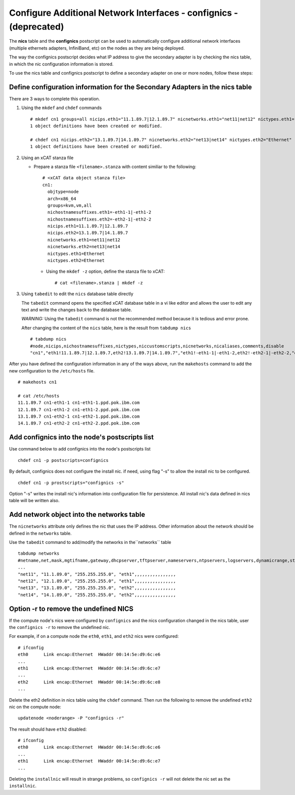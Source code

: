 Configure Additional Network Interfaces - confignics - (deprecated)
===================================================================

The **nics** table and the **confignics** postscript can be used to automatically configure additional network interfaces (multiple ethernets adapters, InfiniBand, etc) on the nodes as they are being deployed.

The way the confignics postscript decides what IP address to give the secondary adapter is by checking the nics table, in which the nic configuration information is stored.

To use the nics table and confignics postscript to define a secondary adapter on one or more nodes, follow these steps:


Define configuration information for the Secondary Adapters in the nics table
-----------------------------------------------------------------------------

There are 3 ways to complete this operation.

1. Using the ``mkdef`` and ``chdef`` commands  ::

    # mkdef cn1 groups=all nicips.eth1="11.1.89.7|12.1.89.7" nicnetworks.eth1="net11|net12" nictypes.eth1="Ethernet"
    1 object definitions have been created or modified.
    
    # chdef cn1 nicips.eth2="13.1.89.7|14.1.89.7" nicnetworks.eth2="net13|net14" nictypes.eth2="Ethernet"
    1 object definitions have been created or modified.

2. Using an xCAT stanza file

   - Prepare a stanza file ``<filename>.stanza`` with content similiar to the following: ::

        # <xCAT data object stanza file>
        cn1:
          objtype=node
          arch=x86_64
          groups=kvm,vm,all
          nichostnamesuffixes.eth1=-eth1-1|-eth1-2
          nichostnamesuffixes.eth2=-eth2-1|-eth2-2
          nicips.eth1=11.1.89.7|12.1.89.7
          nicips.eth2=13.1.89.7|14.1.89.7
          nicnetworks.eth1=net11|net12
          nicnetworks.eth2=net13|net14
          nictypes.eth1=Ethernet
          nictypes.eth2=Ethernet

    - Using the ``mkdef -z`` option, define the stanza file to xCAT: ::

        # cat <filename>.stanza | mkdef -z

3. Using ``tabedit`` to edit the ``nics`` database table directly

   The ``tabedit`` command opens the specified xCAT database table in a vi like editor and allows the user to edit any text and write the changes back to the database table. 

   *WARNING:* Using the ``tabedit`` command is not the recommended method because it is tedious and error prone. 

   After changing the content of the ``nics`` table, here is the result from ``tabdump nics`` ::

        # tabdump nics
        #node,nicips,nichostnamesuffixes,nictypes,niccustomscripts,nicnetworks,nicaliases,comments,disable
        "cn1","eth1!11.1.89.7|12.1.89.7,eth2!13.1.89.7|14.1.89.7","eth1!-eth1-1|-eth1-2,eth2!-eth2-1|-eth2-2,"eth1!Ethernet,eth2!Ethernet",,"eth1!net11|net12,eth2!net13|net14",,,


After you have defined the configuration information in any of the ways above, run the ``makehosts`` command to add the new configuration to the ``/etc/hosts`` file.  ::

    # makehosts cn1

    # cat /etc/hosts
    11.1.89.7 cn1-eth1-1 cn1-eth1-1.ppd.pok.ibm.com
    12.1.89.7 cn1-eth1-2 cn1-eth1-2.ppd.pok.ibm.com
    13.1.89.7 cn1-eth2-1 cn1-eth2-1.ppd.pok.ibm.com
    14.1.89.7 cn1-eth2-2 cn1-eth2-2.ppd.pok.ibm.com	


Add confignics into the node's postscripts list
-----------------------------------------------

Use command below to add confignics into the node's postscripts list ::

    chdef cn1 -p postscripts=confignics

By default, confignics does not configure the install nic. if need, using flag "-s" to allow the install nic to be configured.  ::

    chdef cn1 -p prostscripts="confignics -s"

Option "-s" writes the install nic's information into configuration file for persistence. All install nic's data defined in nics table will be written also.


Add network object into the networks table
------------------------------------------

The ``nicnetworks`` attribute only defines the nic that uses the IP address.  
Other information about the network should be defined in the ``networks`` table.  

Use the ``tabedit`` command to add/modify the networks in the``networks`` table ::

    tabdump networks
    #netname,net,mask,mgtifname,gateway,dhcpserver,tftpserver,nameservers,ntpservers,logservers,dynamicrange,staticrange,staticrangeincrement,nodehostname,ddnsdomain,vlanid,domain,mtu,comments,disable
    ...
    "net11", "11.1.89.0", "255.255.255.0", "eth1",,,,,,,,,,,,,,,,
    "net12", "12.1.89.0", "255.255.255.0", "eth1",,,,,,,,,,,,,,,,
    "net13", "13.1.89.0", "255.255.255.0", "eth2",,,,,,,,,,,,,,,,
    "net14", "14.1.89.0", "255.255.255.0", "eth2",,,,,,,,,,,,,,,,

Option -r to remove the undefined NICS
--------------------------------------

If the compute node's nics were configured by ``confignics`` and the nics configuration changed in the nics table, user the ``confignics -r`` to remove the undefined nic.  

For example, if on a compute node the ``eth0``, ``eth1``, and ``eth2`` nics were configured: ::

    # ifconfig
    eth0      Link encap:Ethernet  HWaddr 00:14:5e:d9:6c:e6
    ...
    eth1      Link encap:Ethernet  HWaddr 00:14:5e:d9:6c:e7
    ...
    eth2      Link encap:Ethernet  HWaddr 00:14:5e:d9:6c:e8
    ...

Delete the eth2 definition in nics table using the ``chdef`` command. 
Then run the following to remove the undefined ``eth2`` nic on the compute node: ::

    updatenode <noderange> -P "confignics -r"

The result should have ``eth2`` disabled: ::

    # ifconfig
    eth0      Link encap:Ethernet  HWaddr 00:14:5e:d9:6c:e6
    ...
    eth1      Link encap:Ethernet  HWaddr 00:14:5e:d9:6c:e7
    ...

Deleting the ``installnic`` will result in strange problems, so ``confignics -r`` will not delete the nic set as the ``installnic``.
